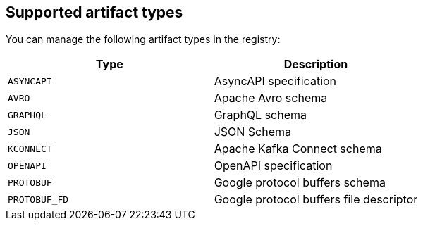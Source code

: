 // Metadata created by nebel

[id="registry-artifact-types"]

== Supported artifact types
You can manage the following artifact types in the registry:

[%header,cols=2*] 
|===
|Type
|Description
|`ASYNCAPI`
|AsyncAPI specification
|`AVRO`
|Apache Avro schema
|`GRAPHQL`
|GraphQL schema
|`JSON`
|JSON Schema
|`KCONNECT`
|Apache Kafka Connect schema
|`OPENAPI`
|OpenAPI specification
|`PROTOBUF`
|Google protocol buffers schema
|`PROTOBUF_FD`
|Google protocol buffers file descriptor
|===
